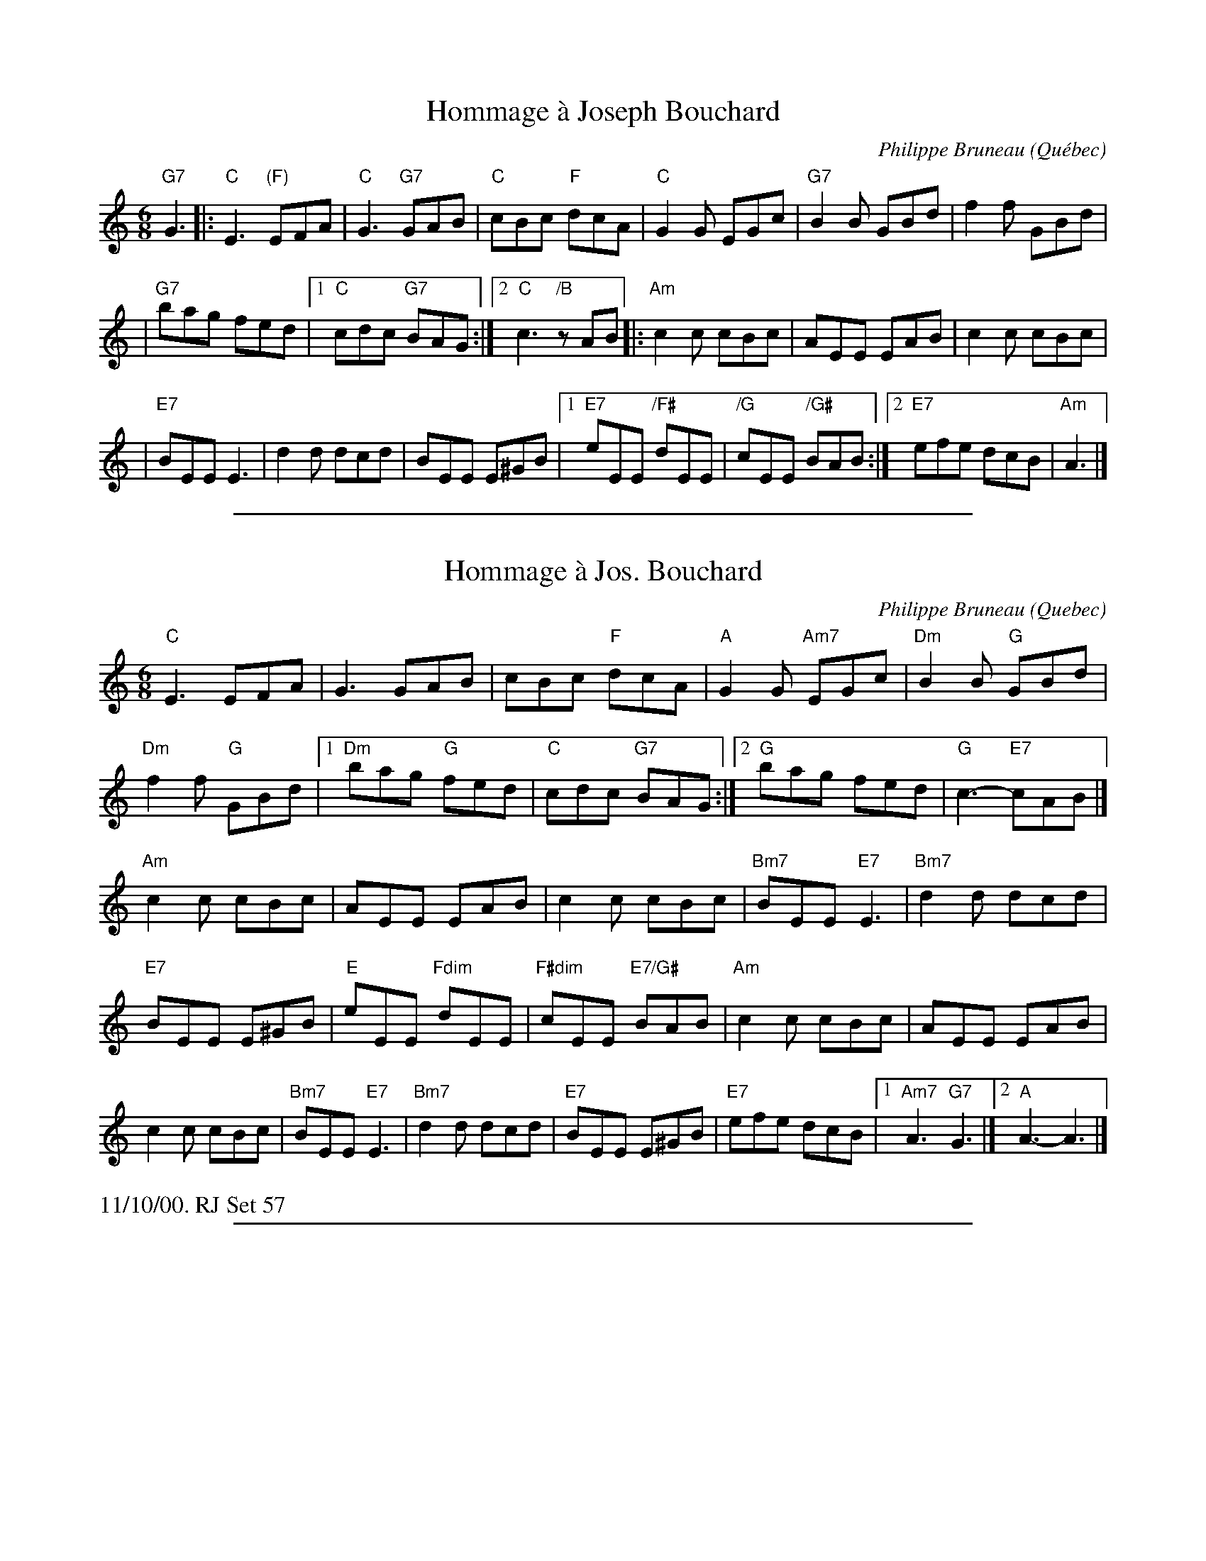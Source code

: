 
X: 1
T: Hommage \`a Joseph Bouchard
O: Qu\'ebec
C: Philippe Bruneau
M: 6/8
L: 1/8
K: C
"G7"G3 \
|: "C"E3 "(F)"EFA \
| "C"G3 "G7"GAB \
| "C"cBc "F"dcA \
| "C"G2G EGc \
| "G7"B2B GBd \
| f2f GBd |
| "G7"bag fed \
|1 "C"cdc "G7"BAG \
:|2 "C"c3 "/B"zAB \
|: "Am"c2c cBc \
| AEE EAB \
| c2c cBc |
| "E7"BEE E3 \
| d2d dcd \
| BEE E^GB \
|1 "E7"eEE "/F#"dEE \
| "/G"cEE " /G#"BAB \
:|2 "E7"efe dcB \
| "Am"A3 |]

%%sep 1 1 500

X: 2
T: Hommage \`a Jos. Bouchard
I:Hommage a Jos. Bouchard	J-69	C/Am	jig	Set 57 [RJ]
R:jig
O:Quebec
C:Philippe Bruneau
H:Written by Philippe Bruneau, in honor of Joe Bouchard
D:From Sam Bartlett, then Mario Loiselle
Z:Translated to abc by Debbie Knight
M:6/8
K:C
"C"E3 EFA| G3GAB| cBc "F"dcA| "A"G2G "Am7"EGc| \
"Dm"B2B "G"GBd|
 "Dm"f2f "G"GBd|1 "Dm"bag "G"fed| "C"cdc "G7"BAG:|\
[2 "G"bag fed| "G"c3-"E7"cAB|]
\
K: Am
\
"Am"c2c cBc| AEE EAB| c2c cBc| "Bm7"BEE "E7"E3| \
"Bm7"d2d dcd| \\"E7"BEE E^GB| "E"eEE "Fdim"dEE| "F#dim"cEE "E7/G#"BAB |\
"Am"c2c cBc| AEE EAB| c2c cBc| \\"Bm7"BEE "E7"E3| \
"Bm7"d2d dcd| "E7"BEE E^GB| "E7"efe dcB|1 "Am7"A3 "G7"G3 |][2 "A"A3-A3|]
%%text 11/10/00. RJ Set 57

%%sep 1 1 500

X: 90
T: Hommage \`a Jos Bouchard
C:Philippe Bruneau
B:Philippe Bruneau - Musique traditionnelle pour accord\'eon diatonique
S:Montreal Session collection
Z:robin.beech@mcgill.ca
M:6/8
L:1/8
K:D
|: !segno!\
F3 FGB | A3 ABc | dcd edB | A2A FAd |\
c2c Ace | g2g Ace | c'ba gfe | fed cBA |
F3 FGB | A3 ABc | dcd edB | A2A FAd |\
c2c Ace | g2g Ace | !coda!c'ba gfe |1 dAF D2G :|2 dAF D2c ||
|:\
ddd dcd | BFF F2c | ddd dcB | cFF F3 |\
eee ede | cFF FFF | fFF eFF | dFF cFF |
ddd dcd | BFF F2c | ddd dcB | cFF F3 |\
eee ede | cFF FFF | fgf edc |1 BFD B2c :|
[2 B2A-A2 "D.S" F//A//F//A// |]\
!coda!c'ba gfe | [F3A3d3] !fine![F3A3d3] |]\
y6 y6 y6 y6 y6 y6 y6 y6
